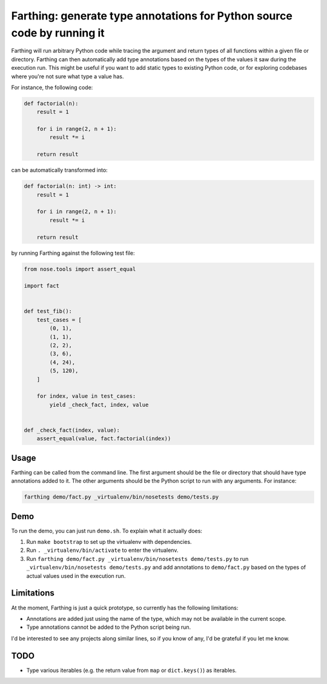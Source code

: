 Farthing: generate type annotations for Python source code by running it
========================================================================

Farthing will run arbitrary Python code while tracing the argument and return
types of all functions within a given file or directory. Farthing can then
automatically add type annotations based on the types of the values it saw
during the execution run. This might be useful if you want to add static types
to existing Python code, or for exploring codebases where you're not sure what
type a value has.

For instance, the following code:

.. code-block:: python

    def factorial(n):
        result = 1
        
        for i in range(2, n + 1):
            result *= i
        
        return result

can be automatically transformed into:

.. code-block:: python

    def factorial(n: int) -> int:
        result = 1
        
        for i in range(2, n + 1):
            result *= i
        
        return result

by running Farthing against the following test file:

.. code-block:: python

    from nose.tools import assert_equal

    import fact


    def test_fib():
        test_cases = [
            (0, 1),
            (1, 1),
            (2, 2),
            (3, 6),
            (4, 24),
            (5, 120),
        ]
        
        for index, value in test_cases:
            yield _check_fact, index, value


    def _check_fact(index, value):
        assert_equal(value, fact.factorial(index))
        
Usage
~~~~~

Farthing can be called from the command line. The first argument should be the
file or directory that should have type annotations added to it. The other
arguments should be the Python script to run with any arguments. For instance:

.. code-block:: sh

    farthing demo/fact.py _virtualenv/bin/nosetests demo/tests.py


Demo
~~~~

To run the demo, you can just run ``demo.sh``. To explain what it actually does:

#. Run ``make bootstrap`` to set up the virtualenv with dependencies.

#. Run ``. _virtualenv/bin/activate`` to enter the virtualenv.

#. Run ``farthing demo/fact.py _virtualenv/bin/nosetests demo/tests.py`` to
   run ``_virtualenv/bin/nosetests demo/tests.py`` and add annotations to
   ``demo/fact.py`` based on the types of actual values used in the execution run.

Limitations
~~~~~~~~~~~

At the moment, Farthing is just a quick prototype, so currently has the
following limitations:

* Annotations are added just using the name of the type, which may not be
  available in the current scope.

* Type annotations cannot be added to the Python script being run.

I'd be interested to see any projects along similar lines, so if you know of any,
I'd be grateful if you let me know.

TODO
~~~~

* Type various iterables (e.g. the return value from ``map`` or ``dict.keys()``) as iterables.
